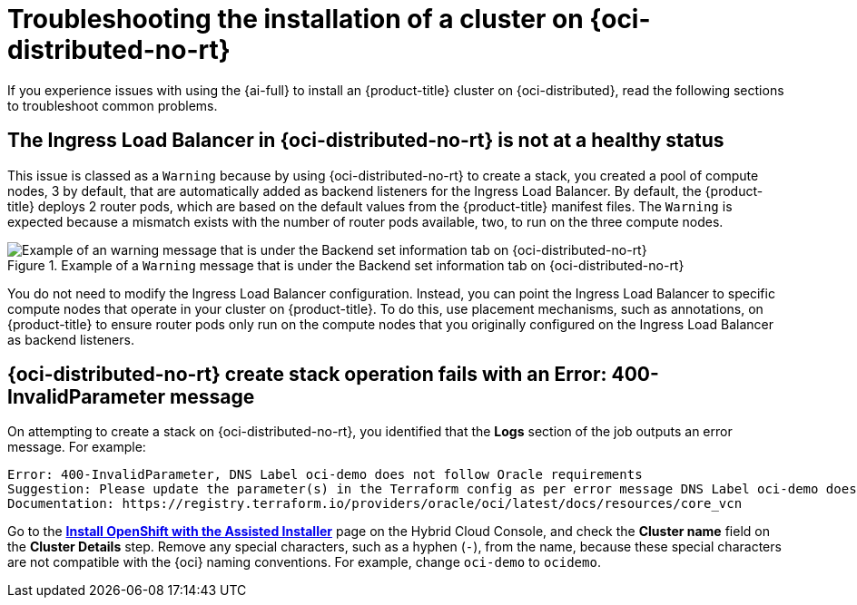 // Module included in the following assemblies:
//
// * installing/installing_oci/installing-oci-assisted-installer.adoc

:_mod-docs-content-type: PROCEDURE
[id="installing-troubleshooting-assisted-installer-oci_{context}"]
= Troubleshooting the installation of a cluster on {oci-distributed-no-rt}

If you experience issues with using the {ai-full} to install an {product-title} cluster on {oci-distributed}, read the following sections to troubleshoot common problems.

[id="installing-troubleshooting-load-balancer_{context}"]
== The Ingress Load Balancer in {oci-distributed-no-rt} is not at a healthy status

This issue is classed as a `Warning` because by using {oci-distributed-no-rt} to create a stack, you created a pool of compute nodes, 3 by default, that are automatically added as backend listeners for the Ingress Load Balancer. By default, the {product-title} deploys 2 router pods, which are based on the default values from the {product-title} manifest files. The `Warning` is expected because a mismatch exists with the number of router pods available, two, to run on the three compute nodes.

.Example of a `Warning` message that is under the Backend set information tab on {oci-distributed-no-rt}
image::ingress_load_balancer_warning_message.png[Example of an warning message that is under the Backend set information tab on {oci-distributed-no-rt}]

You do not need to modify the Ingress Load Balancer configuration. Instead, you can point the Ingress Load Balancer to specific compute nodes that operate in your cluster on {product-title}. To do this, use placement mechanisms, such as annotations, on {product-title} to ensure router pods only run on the compute nodes that you originally configured on the Ingress Load Balancer as backend listeners.

[id="installing-troubleshooting-stack-operation_{context}"]
== {oci-distributed-no-rt} create stack operation fails with an Error: 400-InvalidParameter message

On attempting to create a stack on {oci-distributed-no-rt}, you identified that the *Logs* section of the job outputs an error message. For example:

[source,terminal]
----
Error: 400-InvalidParameter, DNS Label oci-demo does not follow Oracle requirements
Suggestion: Please update the parameter(s) in the Terraform config as per error message DNS Label oci-demo does not follow Oracle requirements
Documentation: https://registry.terraform.io/providers/oracle/oci/latest/docs/resources/core_vcn
----

Go to the https://console.redhat.com/openshift/assisted-installer/clusters/~new[*Install OpenShift with the Assisted Installer*] page on the Hybrid Cloud Console, and check the *Cluster name* field on the *Cluster Details* step. Remove any special characters, such as a hyphen (`-`), from the name, because these special characters are not compatible with the {oci} naming conventions. For example, change `oci-demo` to `ocidemo`.
